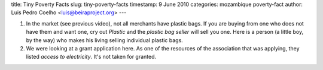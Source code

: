 title: Tiny Poverty Facts
slug: tiny-poverty-facts
timestamp: 9 June 2010
categories: mozambique poverty-fact
author: Luis Pedro Coelho <luis@beiraproject.org>
---

1. In the market (see previous video), not all merchants have plastic bags. If
   you are buying from one who does not have them and want one, cry out
   *Plastic* and the *plastic bag seller* will sell you one. Here is a person
   (a little boy, by the way) who makes his living selling individual plastic
   bags.

2. We were looking at a grant application here. As one of the resources of the
   association that was applying, they listed *access to electricity*. It's not
   taken for granted.


